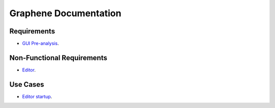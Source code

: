 Graphene Documentation
======================

Requirements
------------


- `GUI Pre-analysis`__.

__ 01-Requirements/GUI-Pre-analysis.html


Non-Functional Requirements
---------------------------

- `Editor`__.

__ 02-NFRequirements/Editor.html


Use Cases
---------

- `Editor startup`__.

__ 03-UseCases/001-EditorStartup.html


